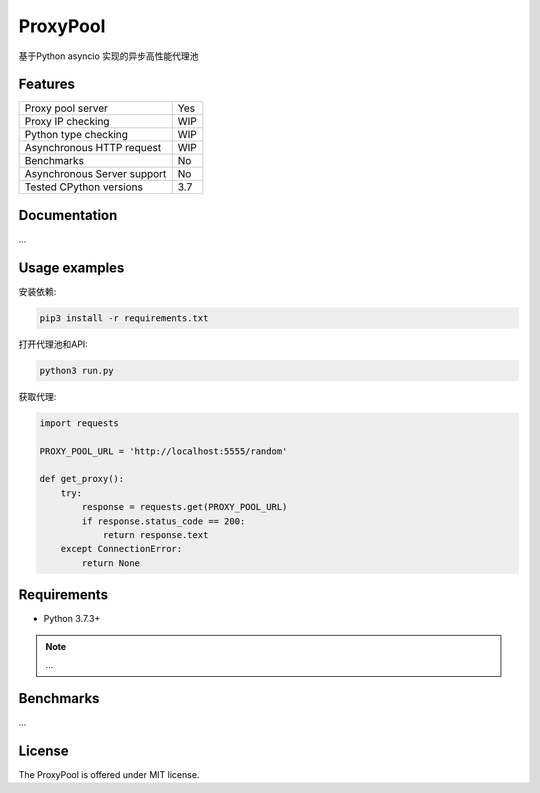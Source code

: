 ProxyPool
=========

基于Python asyncio 实现的异步高性能代理池


Features
--------

================================  ==============================
Proxy pool server                   Yes
Proxy IP checking                   WIP
Python type checking                WIP
Asynchronous HTTP request           WIP
Benchmarks                          No
Asynchronous Server support         No
Tested CPython versions             3.7
================================  ==============================


Documentation
-------------

...

Usage examples
--------------

安装依赖:

.. code:: shell

    pip3 install -r requirements.txt

打开代理池和API:

.. code:: shell

    python3 run.py

获取代理:

.. code:: python

    import requests

    PROXY_POOL_URL = 'http://localhost:5555/random'

    def get_proxy():
        try:
            response = requests.get(PROXY_POOL_URL)
            if response.status_code == 200:
                return response.text
        except ConnectionError:
            return None


Requirements
------------

* Python 3.7.3+

.. note::

    ...

Benchmarks
----------

...


License
-------

The ProxyPool is offered under MIT license.
